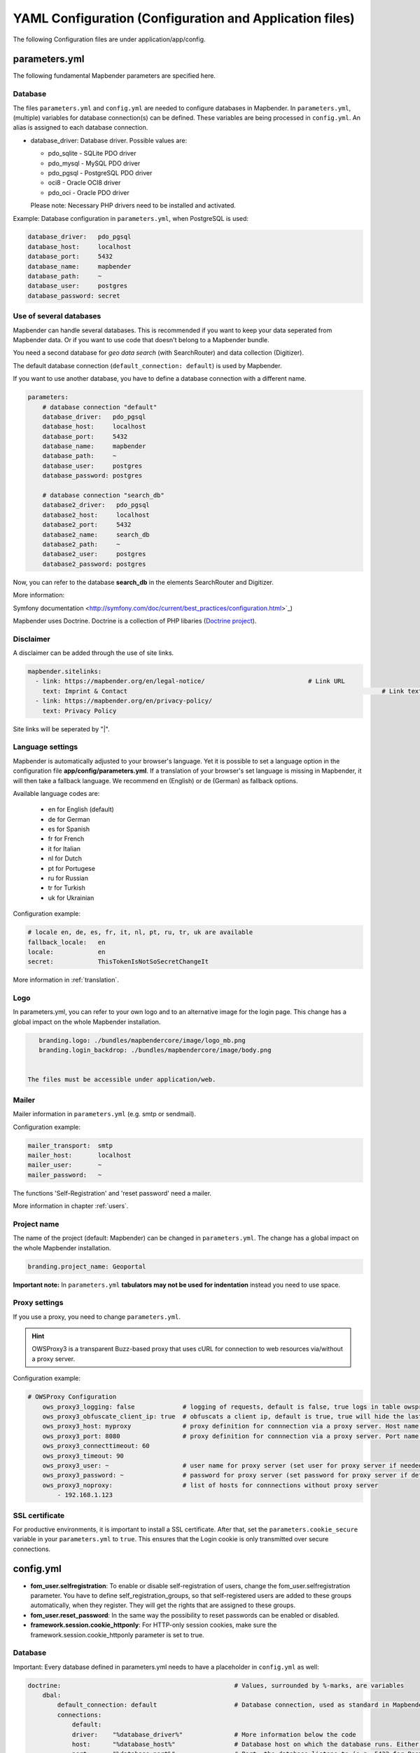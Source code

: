.. _yaml:

YAML Configuration (Configuration and Application files)
========================================================

The following Configuration files are under application/app/config.


parameters.yml
--------------
The following fundamental Mapbender parameters are specified here.


Database
********
The files ``parameters.yml`` and ``config.yml`` are needed to configure databases in Mapbender. In ``parameters.yml``, (multiple) variables for database connection(s) can be defined. These variables are being processed in ``config.yml``. An alias is assigned to each database connection.

* database_driver: Database driver. Possible values are:

  * pdo_sqlite - SQLite PDO driver
  * pdo_mysql - MySQL PDO driver
  * pdo_pgsql - PostgreSQL PDO driver
  * oci8 - Oracle OCI8 driver
  * pdo_oci - Oracle PDO driver

  Please note: Necessary PHP drivers need to be installed and activated.

Example:
Database configuration in ``parameters.yml``, when PostgreSQL is used:

.. code-block:: yaml

    database_driver:   pdo_pgsql
    database_host:     localhost
    database_port:     5432
    database_name:     mapbender
    database_path:     ~
    database_user:     postgres
    database_password: secret


Use of several databases
************************
Mapbender can handle several databases. This is recommended if you want to keep your data seperated from Mapbender data. Or if you want to use code that doesn't belong to a Mapbender bundle.

You need a second database for *geo data search* (with SearchRouter)  and data collection (Digitizer).

The default database connection (``default_connection: default``) is used by Mapbender.

If you want to use another database, you have to define a database connection with a different name.

.. code-block:: yaml

    parameters:
        # database connection "default"
        database_driver:   pdo_pgsql
        database_host:     localhost
        database_port:     5432
        database_name:     mapbender
        database_path:     ~
        database_user:     postgres
        database_password: postgres

        # database connection "search_db"
        database2_driver:   pdo_pgsql
        database2_host:     localhost
        database2_port:     5432
        database2_name:     search_db
        database2_path:     ~
        database2_user:     postgres
        database2_password: postgres


Now, you can refer to the database **search_db** in the elements SearchRouter and Digitizer.

More information:

Symfony documentation <http://symfony.com/doc/current/best_practices/configuration.html>`_)

Mapbender uses Doctrine. Doctrine is a collection of PHP libaries (`Doctrine project <http://www.doctrine-project.org/>`_).


Disclaimer
**********

.. image:: ../../figures/disclaimer.png

A disclaimer can be added through the use of site links.

.. code-block:: yaml

    mapbender.sitelinks:
      - link: https://mapbender.org/en/legal-notice/				# Link URL
        text: Imprint & Contact									    # Link text
      - link: https://mapbender.org/en/privacy-policy/
        text: Privacy Policy

Site links will be seperated by "|".


Language settings
*****************
Mapbender is automatically adjusted to your browser's language. Yet it is possible to set a language option in the configuration file **app/config/parameters.yml**.
If a translation of your browser's set language is missing in Mapbender, it will then take a fallback language. We recommend en (English) or de (German) as fallback options.

Available language codes are:

    * en for English (default)
    * de for German
    * es for Spanish
    * fr for French
    * it for Italian
    * nl for Dutch
    * pt for Portugese
    * ru for Russian
    * tr for Turkish
    * uk for Ukrainian     

Configuration example:

.. code-block:: yaml

    # locale en, de, es, fr, it, nl, pt, ru, tr, uk are available
    fallback_locale:   en
    locale:            en    
    secret:            ThisTokenIsNotSoSecretChangeIt

More information in :ref:`translation`.


Logo
****
In parameters.yml, you can refer to your own logo and to an alternative image for the login page. This change has a global impact on the whole Mapbender installation.

.. code-block:: yaml

    branding.logo: ./bundles/mapbendercore/image/logo_mb.png
    branding.login_backdrop: ./bundles/mapbendercore/image/body.png


 The files must be accessible under application/web.


Mailer
*******
Mailer information in ``parameters.yml`` (e.g. smtp or sendmail).

Configuration example:

.. code-block:: yaml

        mailer_transport:  smtp
        mailer_host:       localhost
        mailer_user:       ~
        mailer_password:   ~

The functions 'Self-Registration' and 'reset password' need a mailer.

More information in chapter :ref:`users`.


Project name
************
The name of the project (default: Mapbender) can be changed in ``parameters.yml``. The change has a global impact on the whole Mapbender installation.

.. code-block:: yaml

    branding.project_name: Geoportal


**Important note:** In ``parameters.yml`` **tabulators may not be used for indentation** instead you need to use space.


Proxy settings
**************
If you use a proxy, you need to change ``parameters.yml``.

.. hint:: OWSProxy3 is a transparent Buzz-based proxy that uses cURL for connection to web resources via/without a proxy server.

Configuration example:

.. code-block:: yaml

    # OWSProxy Configuration
        ows_proxy3_logging: false             # logging of requests, default is false, true logs in table owsproxy_log 
        ows_proxy3_obfuscate_client_ip: true  # obfuscats a client ip, default is true, true will hide the last byte of the client's ip address
        ows_proxy3_host: myproxy              # proxy definition for connnection via a proxy server. Host name of the proxy server
        ows_proxy3_port: 8080                 # proxy definition for connnection via a proxy server. Port name of the proxy server
        ows_proxy3_connecttimeout: 60
        ows_proxy3_timeout: 90
        ows_proxy3_user: ~                    # user name for proxy server (set user for proxy server if needed)
        ows_proxy3_password: ~                # password for proxy server (set password for proxy server if defined)
        ows_proxy3_noproxy:                   # list of hosts for connnections without proxy server
            - 192.168.1.123

SSL certificate
***************
For productive environments, it is important to install a SSL certificate. After that, set the ``parameters.cookie_secure`` variable in your ``parameters.yml`` to ``true``. This ensures that the Login cookie is only transmitted over secure connections.


config.yml
-----------

* **fom_user.selfregistration**: To enable or disable self-registration of users, change the fom_user.selfregistration parameter. You have to define self_registration_groups, so that self-registered users are added to these groups automatically, when they register. They will get the rights that are assigned to these groups.
* **fom_user.reset_password**: In the same way the possibility to reset passwords can be enabled or disabled.
* **framework.session.cookie_httponly**: For HTTP-only session cookies, make sure the framework.session.cookie_httponly parameter is set to true.


Database
********
Important: Every database defined in parameters.yml needs to have a placeholder in ``config.yml`` as well:

.. code-block:: yaml

    doctrine:                                               # Values, surrounded by %-marks, are variables
        dbal:
            default_connection: default                     # Database connection, used as standard in Mapbender (``default_connection: default``).
            connections:
                default:
                driver:    "%database_driver%"              # More information below the code
                host:      "%database_host%"                # Database host on which the database runs. Either name of the host (e.g. localhost) or IP address (e.g. 127.0.0.1).
                port:      "%database_port%"                # Port, the database listens to (e.g. 5432 for PostgreSQL).
                dbname:    "%database_name%"                # Name of the database (e.g. mapbender). Create a database with the command ``doctrine:database:create`` bzw. ``doctrine:schema:create``.
                path:      "%database_path%"                # %database_path%, path to the file of the SQLite database. If you don't use a SQ-lite database, write (~) or ``null``.
                user:      "%database_user%"                # User name for database connection.
                password:  "%database_password%"            # Password.
                charset:    UTF8                            # Coding of the database.
                logging:   "%kernel.debug%"                 # Option, SQLs won't be logged (standard: %kernel.debug%). `More information: <http://www.loremipsum.at/blog/doctrine-2-sql-profiler-in-debugleiste>`_.
                profiling: "%kernel.debug%"                 # Profiling SQL requests. This option can be turned of in production. (standard: %kernel.debug%)


Use of several databases
************************
Example with two database connections in ``config.yml``:

.. code-block:: yaml

    doctrine:
        dbal:
            default_connection: default
            connections:
                # database connection default
                default:
                    driver:    "%database_driver%"
                    host:      "%database_host%"
                    port:      "%database_port%"
                    dbname:    "%database_name%"
                    path:      "%database_path%"
                    user:      "%database_user%"
                    password:  "%database_password%"
                    charset:    UTF8
                    logging:   "%kernel.debug%"
                    profiling: "%kernel.debug%"
                # database connection search_db
                search_db:
                    driver:    "%database2_driver%"
                    host:      "%database2_host%"
                    port:      "%database2_port%"
                    dbname:    "%database2_name%"
                    path:      "%database2_path%"
                    user:      "%database2_user%"
                    password:  "%database2_password%"
                    charset:    UTF8
                    logging:   "%kernel.debug%"
                    profiling: "%kernel.debug%"

More information under ``parameters.yml``.


YAML Application files
-----------------------

YAML application files are stored under **app/config/applications**.
“**Mapbender mobile**”, “**Mapbender Demo Map**” and “**Mapbender Demo Map basic**” are pre-implemented as example applications.

If you do not want the three example applications to be visible, you can change the variable 'published' to 'false'.

.. code-block:: yaml

	parameters:
		applications:
			mapbender_mobile:
				[...]
				published: false

Now the applications will not be visible for users (except for root user).

New YAML applications can be placed in the folder and will be automatically recognized by Mapbender.


Mapbender Demo Map
------------------

This is the main Demo application. Should be used for a desktop based application.

Detailed descriptions of the elements at :ref:`elements`.


Mapbender Demo Map basic
------------------------

Differences to the main Demo Map:

Toolbar
    Uses :ref:`coordinate_utility` instead of :ref:`POI`.

Sidepane
    Has no elements pre-implemented.

Map area
    Uses :ref:`coordinate_utility` instead of :ref:`scaledisplay` and :ref:`POI`.

Detailed descriptions of the elements at :ref:`elements`.


Mapbender mobile
----------------

For a mobile template on smartphones and tablets.


Export/import YAML application files over the user interface
------------------------------------------------------------

**Export**

You can export applications as JSON or YAML under **Applications** → **Export**.

.. image:: ../../figures/export.png


**Import**

You can import the export file into a Mapbender installation under **Applications** → **Import**.

.. image:: ../../figures/import.png



Export/import/clone YAML application files over the console
-----------------------------------------------------------

Please go to :ref:`app_command_export_import_clone` to see the console commands. Find a few introductional words about what's possible with applications over the console below.

**Export**

Applications can be exported as .json or .yml -file over the console.

A YAML file that has been exported over the console cannot be placed under app/config/application to be imported in a Mapbender installation.
The YAML format that is produced by exporting over the console is different from the YAML format of the files under app/config/application.


**Import**

YAML files that have been exported over the user interface or console can be imported over the console.


**Clone**

Clone/Copy an existing application.

